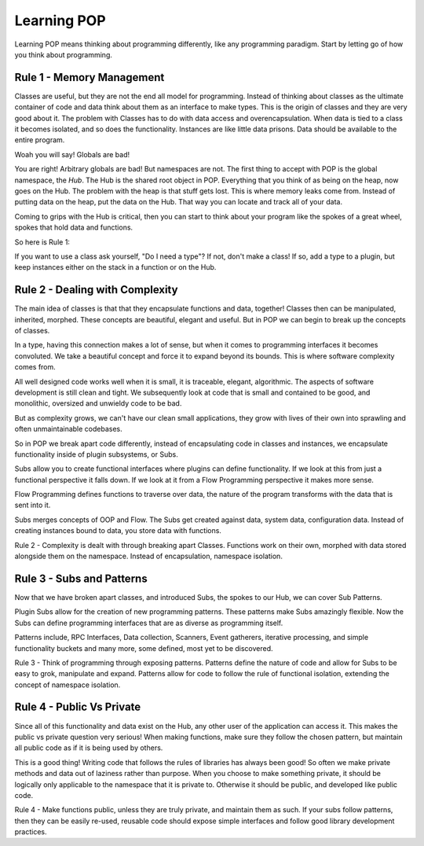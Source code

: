 ============
Learning POP
============

Learning POP means thinking about programming differently, like any
programming paradigm. Start by letting go of how you think about programming.

Rule 1 - Memory Management
==========================

Classes are useful, but they are not the end all model for programming. Instead
of thinking about classes as the ultimate container of code and data think about
them as an interface to make types. This is the origin of classes and they are
very good about it. The problem with Classes has to do with data access
and overencapsulation. When data is tied to a class it becomes isolated, and
so does the functionality. Instances are like little data prisons. Data should
be available to the entire program.

Woah you will say! Globals are bad!

You are right! Arbitrary globals are bad! But namespaces are not. The first
thing to accept with POP is the global namespace, the `Hub`. The Hub is the
shared root object in POP. Everything that you think of as being on the
heap, now goes on the Hub. The problem with the heap is that stuff gets lost.
This is where memory leaks come from. Instead of putting data on the heap,
put the data on the Hub. That way you can locate and track all of your data.

Coming to grips with the Hub is critical, then you can start to think about
your program like the spokes of a great wheel, spokes that hold data and functions.

So here is Rule 1:

If you want to use a class ask yourself, "Do I need a type"?
If not, don't make a class! If so, add a type to a plugin, but keep instances
either on the stack in a function or on the Hub.

Rule 2 - Dealing with Complexity
================================

The main idea of classes is that that they encapsulate functions and data, together!
Classes then can be manipulated, inherited, morphed. These concepts are beautiful,
elegant and useful. But in POP we can begin to break up the concepts of classes.

In a type, having this connection makes a lot of sense, but when it comes to programming
interfaces it becomes convoluted. We take a beautiful concept and force it to expand
beyond its bounds. This is where software complexity comes from.

All well designed code works well when it is small, it is traceable, elegant, algorithmic.
The aspects of software development is still clean and tight. We subsequently look at
code that is small and contained to be good, and monolithic, oversized and unwieldy code
to be bad.

But as complexity grows, we can't have our clean small applications, they grow with
lives of their own into sprawling and often unmaintainable codebases.

So in POP we break apart code differently, instead of encapsulating code in classes
and instances, we encapsulate functionality inside of plugin subsystems, or Subs.

Subs allow you to create functional interfaces where plugins can define functionality.
If we look at this from just a functional perspective it falls down. If we look at it
from a Flow Programming perspective it makes more sense.

Flow Programming defines functions to traverse over data, the nature of the program
transforms with the data that is sent into it.

Subs merges concepts of OOP and Flow. The Subs get created against data, system data,
configuration data. Instead of creating instances bound to data, you store data with
functions.

Rule 2 - Complexity is dealt with through breaking apart Classes. Functions work
on their own, morphed with data stored alongside them on the namespace. Instead of
encapsulation, namespace isolation.

Rule 3 - Subs and Patterns
==========================

Now that we have broken apart classes, and introduced Subs, the spokes to our Hub,
we can cover Sub Patterns.

Plugin Subs allow for the creation of new programming patterns. These patterns make
Subs amazingly flexible. Now the Subs can define programming interfaces that are
as diverse as programming itself.

Patterns include, RPC Interfaces, Data collection, Scanners, Event gatherers,
iterative processing, and simple functionality buckets and many more, some defined,
most yet to be discovered.

Rule 3 - Think of programming through exposing patterns. Patterns define the nature
of code and allow for Subs to be easy to grok, manipulate and expand. Patterns
allow for code to follow the rule of functional isolation, extending the concept
of namespace isolation.

Rule 4 - Public Vs Private
==========================

Since all of this functionality and data exist on the Hub, any other user of the
application can access it. This makes the public vs private question very serious!
When making functions, make sure they follow the chosen pattern, but maintain
all public code as if it is being used by others.

This is a good thing! Writing code that follows the rules of libraries has always
been good! So often we make private methods and data out of laziness rather than
purpose. When you choose to make something private, it should be logically only
applicable to the namespace that it is private to. Otherwise it should be public,
and developed like public code.

Rule 4 - Make functions public, unless they are truly private, and maintain them
as such. If your subs follow patterns, then they can be easily re-used, reusable
code should expose simple interfaces and follow good library development practices.
